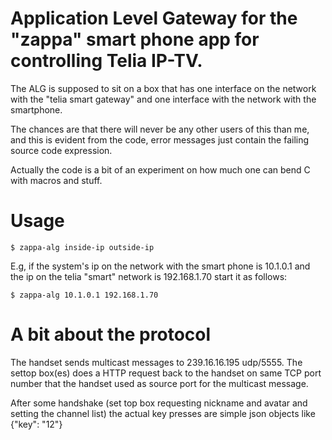* Application Level Gateway for the "zappa" smart phone app for controlling Telia IP-TV.

The ALG is supposed to sit on a box that has one interface on the
network with the "telia smart gateway" and one interface with the
network with the smartphone.

The chances are that there will never be any other users of this than
me, and this is evident from the code, error messages just contain the
failing source code expression.

Actually the code is a bit of an experiment on how much one can bend C
with macros and stuff.

* Usage

#+BEGIN_EXAMPLE
$ zappa-alg inside-ip outside-ip
#+END_EXAMPLE

E.g, if the system's ip on the network with the smart phone is
10.1.0.1 and the ip on the telia "smart" network is 192.168.1.70 start
it as follows:

#+BEGIN_EXAMPLE
$ zappa-alg 10.1.0.1 192.168.1.70
#+END_EXAMPLE


* A bit about the protocol

The handset sends multicast messages to 239.16.16.195 udp/5555. The
settop box(es) does a HTTP request back to the handset on same TCP
port number that the handset used as source port for the multicast
message.

After some handshake (set top box requesting nickname and avatar and
setting the channel list) the actual key presses are simple json
objects like {"key": "12"}
